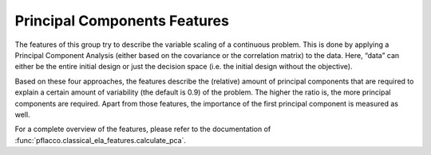 Principal Components Features
=============================
The features of this group try to describe the variable scaling of a continuous problem.
This is done by applying a Principal Component Analysis (either based on the covariance or the correlation matrix) to the data.
Here, “data” can either be the entire initial design or just the decision space (i.e. the initial design without the objective).

Based on these four approaches, the features describe the (relative) amount of principal components that are required to explain a certain amount of variability (the default is 0.9) of the problem.
The higher the ratio is, the more principal components are required. Apart from those features, the importance of the first principal component is measured as well.

For a complete overview of the features, please refer to the documentation of :func:`pflacco.classical_ela_features.calculate_pca`.